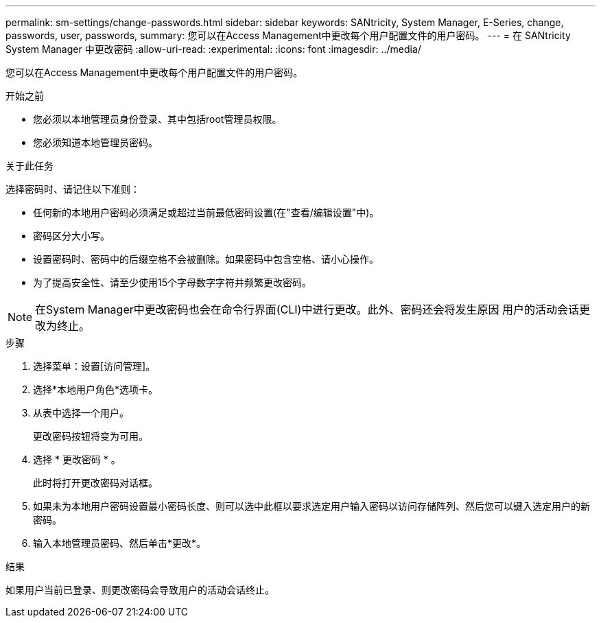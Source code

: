 ---
permalink: sm-settings/change-passwords.html 
sidebar: sidebar 
keywords: SANtricity, System Manager, E-Series, change, passwords, user, passwords, 
summary: 您可以在Access Management中更改每个用户配置文件的用户密码。 
---
= 在 SANtricity System Manager 中更改密码
:allow-uri-read: 
:experimental: 
:icons: font
:imagesdir: ../media/


[role="lead"]
您可以在Access Management中更改每个用户配置文件的用户密码。

.开始之前
* 您必须以本地管理员身份登录、其中包括root管理员权限。
* 您必须知道本地管理员密码。


.关于此任务
选择密码时、请记住以下准则：

* 任何新的本地用户密码必须满足或超过当前最低密码设置(在"查看/编辑设置"中)。
* 密码区分大小写。
* 设置密码时、密码中的后缀空格不会被删除。如果密码中包含空格、请小心操作。
* 为了提高安全性、请至少使用15个字母数字字符并频繁更改密码。


[NOTE]
====
在System Manager中更改密码也会在命令行界面(CLI)中进行更改。此外、密码还会将发生原因 用户的活动会话更改为终止。

====
.步骤
. 选择菜单：设置[访问管理]。
. 选择*本地用户角色*选项卡。
. 从表中选择一个用户。
+
更改密码按钮将变为可用。

. 选择 * 更改密码 * 。
+
此时将打开更改密码对话框。

. 如果未为本地用户密码设置最小密码长度、则可以选中此框以要求选定用户输入密码以访问存储阵列、然后您可以键入选定用户的新密码。
. 输入本地管理员密码、然后单击*更改*。


.结果
如果用户当前已登录、则更改密码会导致用户的活动会话终止。
